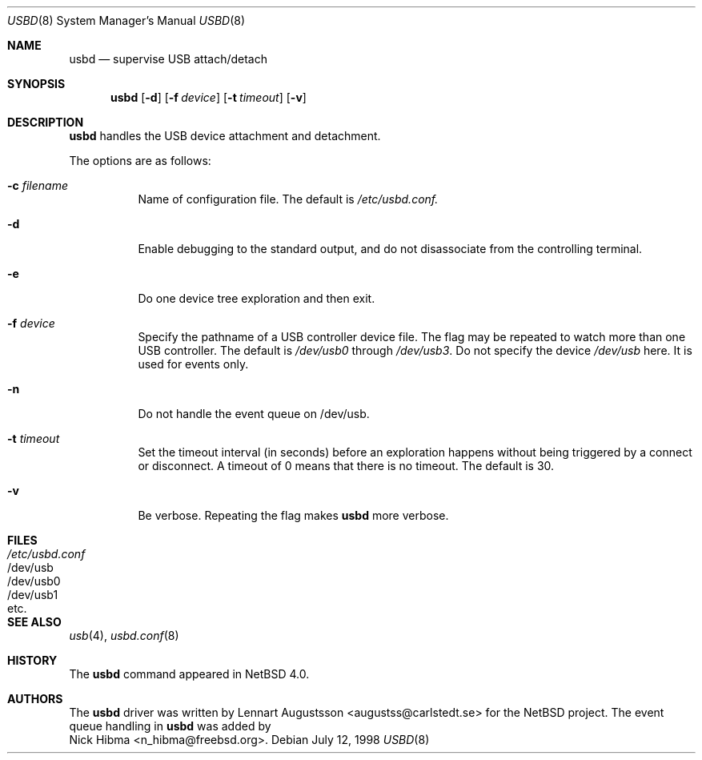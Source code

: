 .\" $NetBSD: usbd.8,v 1.2 1998/07/13 11:01:50 augustss Exp $
.\" Copyright (c) 1998 The NetBSD Foundation, Inc.
.\" All rights reserved.
.\"
.\" Author: Lennart Augustsson
.\"
.\" Redistribution and use in source and binary forms, with or without
.\" modification, are permitted provided that the following conditions
.\" are met:
.\" 1. Redistributions of source code must retain the above copyright
.\"    notice, this list of conditions and the following disclaimer.
.\" 2. Redistributions in binary form must reproduce the above copyright
.\"    notice, this list of conditions and the following disclaimer in the
.\"    documentation and/or other materials provided with the distribution.
.\" 3. All advertising materials mentioning features or use of this software
.\"    must display the following acknowledgement:
.\"        This product includes software developed by the NetBSD
.\"        Foundation, Inc. and its contributors.
.\" 4. Neither the name of The NetBSD Foundation nor the names of its
.\"    contributors may be used to endorse or promote products derived
.\"    from this software without specific prior written permission.
.\"
.\" THIS SOFTWARE IS PROVIDED BY THE NETBSD FOUNDATION, INC. AND CONTRIBUTORS
.\" ``AS IS'' AND ANY EXPRESS OR IMPLIED WARRANTIES, INCLUDING, BUT NOT LIMITED
.\" TO, THE IMPLIED WARRANTIES OF MERCHANTABILITY AND FITNESS FOR A PARTICULAR
.\" PURPOSE ARE DISCLAIMED.  IN NO EVENT SHALL THE FOUNDATION OR CONTRIBUTORS 
.\" BE LIABLE FOR ANY DIRECT, INDIRECT, INCIDENTAL, SPECIAL, EXEMPLARY, OR
.\" CONSEQUENTIAL DAMAGES (INCLUDING, BUT NOT LIMITED TO, PROCUREMENT OF
.\" SUBSTITUTE GOODS OR SERVICES; LOSS OF USE, DATA, OR PROFITS; OR BUSINESS
.\" INTERRUPTION) HOWEVER CAUSED AND ON ANY THEORY OF LIABILITY, WHETHER IN
.\" CONTRACT, STRICT LIABILITY, OR TORT (INCLUDING NEGLIGENCE OR OTHERWISE)
.\" ARISING IN ANY WAY OUT OF THE USE OF THIS SOFTWARE, EVEN IF ADVISED OF THE
.\" POSSIBILITY OF SUCH DAMAGE.
.\"
.\" $FreeBSD$
.\"
.Dd July 12, 1998
.Dt USBD 8
.Os
.Sh NAME
.Nm usbd
.Nd supervise USB attach/detach
.Sh SYNOPSIS
.Nm
.Op Fl d
.Op Fl f Ar device
.Op Fl t Ar timeout
.Op Fl v
.Sh DESCRIPTION
.Nm
handles the USB device attachment and detachment.
.Pp
The options are as follows:
.Bl -tag -width Ds
.It Fl c Ar filename
Name of configuration file. The default is
.Pa /etc/usbd.conf.
.It Fl d
Enable debugging to the standard output,
and do not disassociate from the controlling terminal.
.It Fl e
Do one device tree exploration and then exit.
.It Fl f Ar device
Specify the pathname of a USB controller device file.
The flag may be repeated to watch more than one USB controller.
The default is
.Pa /dev/usb0
through
.Pa /dev/usb3 .
Do not specify the device
.Pa /dev/usb
here. It is used for events only.
.It Fl n
Do not handle the event queue on /dev/usb.
.It Fl t Ar timeout
Set the timeout interval (in seconds) before an exploration happens
without being triggered by a connect or disconnect.
A timeout of 0 means that there is no timeout.  The default is 30.
.It Fl v
Be verbose. Repeating the flag makes
.Nm usbd
more verbose.
.El
.Sh FILES
.Bl -tag -width /etc/usbd.conf -compact
.It Pa /etc/usbd.conf
.It /dev/usb
.It /dev/usb0
.It /dev/usb1
.It etc.
.Sh SEE ALSO
.Xr usb 4 ,
.Xr usbd.conf 8
.Sh HISTORY
The
.Nm
command appeared in
.Nx 4.0 .
.Sh AUTHORS
The
.Nm
driver was written by
.An Lennart Augustsson Aq augustss@carlstedt.se
for the
.Nx
project. The event queue handling in
.Nm usbd
was added by
.An Nick Hibma Aq n_hibma@freebsd.org .

